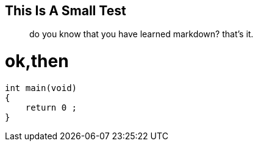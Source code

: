 ## This Is A Small Test

> do you know that you have learned markdown?
> that's it.


# ok,then


```c
int main(void)
{
    return 0 ;
}




